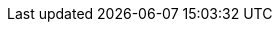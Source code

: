 :javadoc-root:                               link:../api
ifdef::backend-pdf[]
:javadoc-root:                               https://junit.org/junit5/docs/{docs-version}/api
endif::[]
// Snapshot Repository
:snapshot-repo:                              https://oss.sonatype.org/content/repositories/snapshots
// Base Links
:junit-team:                                 https://github.com/junit-team
:junit5-repo:                                {junit-team}/junit5
:current-branch:                             {junit5-repo}/tree/{release-branch}
// Platform Commons
:junit-platform-support-package:             {javadoc-root}/org.junit.platform/org/junit/platform/commons/support/package-summary.html[org.junit.platform.commons.support]
:AnnotationSupport:                          {javadoc-root}/org.junit.platform/org/junit/platform/commons/support/AnnotationSupport.html[AnnotationSupport]
:ClassSupport:                               {javadoc-root}/org.junit.platform/org/junit/platform/commons/support/ClassSupport.html[ClassSupport]
:ModifierSupport:                            {javadoc-root}/org.junit.platform/org/junit/platform/commons/support/ModifierSupport.html[ModifierSupport]
:ReflectionSupport:                          {javadoc-root}/org.junit.platform/org/junit/platform/commons/support/ReflectionSupport.html[ReflectionSupport]
// Platform Console Launcher
:junit-platform-console:                     {javadoc-root}/org.junit.platform/org/junit/platform/console/package-summary.html[junit-platform-console]
:ConsoleLauncher:                            {javadoc-root}/org.junit.platform/org/junit/platform/console/ConsoleLauncher.html[ConsoleLauncher]
// Platform Engine
:junit-platform-engine:                      {javadoc-root}/org.junit.platform/org/junit/platform/engine/package-summary.html[junit-platform-engine]
:junit-platform-engine-support-discovery:    {javadoc-root}/org.junit.platform/org/junit/platform/engine/support/discovery/package-summary.html[org.junit.platform.engine.support.discovery]
:DiscoverySelectors_selectMethod:            {javadoc-root}/org.junit.platform/org/junit/platform/engine/discovery/DiscoverySelectors.html#selectMethod-java.lang.String-[selectMethod(String) in DiscoverySelectors]
:HierarchicalTestEngine:                     {javadoc-root}/org.junit.platform/org/junit/platform/engine/support/hierarchical/HierarchicalTestEngine.html[HierarchicalTestEngine]
:ParallelExecutionConfigurationStrategy:     {javadoc-root}/org.junit.platform/org/junit/platform/engine/support/hierarchical/ParallelExecutionConfigurationStrategy.html[ParallelExecutionConfigurationStrategy]
:TestEngine:                                 {javadoc-root}/org.junit.platform/org/junit/platform/engine/TestEngine.html[TestEngine]
// Platform Launcher API
:junit-platform-launcher:                    {javadoc-root}/org.junit.platform/org/junit/platform/launcher/package-summary.html[junit-platform-launcher]
:Launcher:                                   {javadoc-root}/org.junit.platform/org/junit/platform/launcher/Launcher.html[Launcher]
:LauncherDiscoveryListener:                  {javadoc-root}/org.junit.platform/org/junit/platform/launcher/LauncherDiscoveryListener.html[LauncherDiscoveryListener]
:LauncherDiscoveryRequestBuilder:            {javadoc-root}/org.junit.platform/org/junit/platform/launcher/core/LauncherDiscoveryRequestBuilder.html[LauncherDiscoveryRequestBuilder]
:LoggingListener:                            {javadoc-root}/org.junit.platform/org/junit/platform/launcher/listeners/LoggingListener.html[LoggingListener]
:SummaryGeneratingListener:                  {javadoc-root}/org.junit.platform/org/junit/platform/launcher/listeners/SummaryGeneratingListener.html[SummaryGeneratingListener]
:TestExecutionListener:                      {javadoc-root}/org.junit.platform/org/junit/platform/launcher/TestExecutionListener.html[TestExecutionListener]
:TestPlan:                                   {javadoc-root}/org.junit.platform/org/junit/platform/launcher/TestPlan.html[TestPlan]
// Platform Reporting
:LegacyXmlReportGeneratingListener:          {javadoc-root}/org.junit.platform/org/junit/platform/reporting/legacy/xml/LegacyXmlReportGeneratingListener.html[LegacyXmlReportGeneratingListener]
// Platform Runner
:JUnitPlatform-Runner:                       {javadoc-root}/org.junit.platform/org/junit/platform/runner/JUnitPlatform.html[JUnitPlatform]
// Platform Test Kit
:testkit-engine-package:                     {javadoc-root}/org.junit.platform/org/junit/platform/testkit/engine/package-summary.html[org.junit.platform.testkit.engine]
:EngineExecutionResults:                     {javadoc-root}/org.junit.platform/org/junit/platform/testkit/engine/EngineExecutionResults.html[EngineExecutionResults]
:EngineTestKit:                              {javadoc-root}/org.junit.platform/org/junit/platform/testkit/engine/EngineTestKit.html[EngineTestKit]
:Event:                                      {javadoc-root}/org.junit.platform/org/junit/platform/testkit/engine/Event.html[Event]
:EventConditions:                            {javadoc-root}/org.junit.platform/org/junit/platform/testkit/engine/EventConditions.html[EventConditions]
:Events:                                     {javadoc-root}/org.junit.platform/org/junit/platform/testkit/engine/Events.html[Events]
:EventStatistics:                            {javadoc-root}/org.junit.platform/org/junit/platform/testkit/engine/EventStatistics.html[EventStatistics]
:EventType:                                  {javadoc-root}/org.junit.platform/org/junit/platform/testkit/engine/EventType.html[EventType]
:Execution:                                  {javadoc-root}/org.junit.platform/org/junit/platform/testkit/engine/Execution.html[Execution]
:Executions:                                 {javadoc-root}/org.junit.platform/org/junit/platform/testkit/engine/Executions.html[Executions]
:TerminationInfo:                            {javadoc-root}/org.junit.platform/org/junit/platform/testkit/engine/TerminationInfo.html[TerminationInfo]
:TestExecutionResultConditions:              {javadoc-root}/org.junit.platform/org/junit/platform/testkit/engine/TestExecutionResultConditions.html[TestExecutionResultConditions]
// Jupiter Core API
:api-package:                                {javadoc-root}/org.junit.jupiter/org/junit/jupiter/api/package-summary.html[org.junit.jupiter.api]
:Alphanumeric:                               {javadoc-root}/org.junit.jupiter/org/junit/jupiter/api/MethodOrderer.Alphanumeric.html[Alphanumeric]
:Assertions:                                 {javadoc-root}/org.junit.jupiter/org/junit/jupiter/api/Assertions.html[org.junit.jupiter.api.Assertions]
:Assumptions:                                {javadoc-root}/org.junit.jupiter/org/junit/jupiter/api/Assumptions.html[org.junit.jupiter.api.Assumptions]
:Disabled:                                   {javadoc-root}/org.junit.jupiter/org/junit/jupiter/api/Disabled.html[@Disabled]
:MethodOrderer:                              {javadoc-root}/org.junit.jupiter/org/junit/jupiter/api/MethodOrderer.html[MethodOrderer]
:Order:                                      {javadoc-root}/org.junit.jupiter/org/junit/jupiter/api/Order.html[@Order]
:OrderAnnotation:                            {javadoc-root}/org.junit.jupiter/org/junit/jupiter/api/MethodOrderer.OrderAnnotation.html[OrderAnnotation]
:Random:                                     {javadoc-root}/org.junit.jupiter/org/junit/jupiter/api/MethodOrderer.Random.html[Random]
:RepetitionInfo:                             {javadoc-root}/org.junit.jupiter/org/junit/jupiter/api/RepetitionInfo.html[RepetitionInfo]
:TestInfo:                                   {javadoc-root}/org.junit.jupiter/org/junit/jupiter/api/TestInfo.html[TestInfo]
:TestMethodOrder:                            {javadoc-root}/org.junit.jupiter/org/junit/jupiter/api/TestMethodOrder.html[@TestMethodOrder]
:TestReporter:                               {javadoc-root}/org.junit.jupiter/org/junit/jupiter/api/TestReporter.html[TestReporter]
:TestTemplate:                               {javadoc-root}/org.junit.jupiter/org/junit/jupiter/api/TestTemplate.html[@TestTemplate]
// Jupiter Parallel API
:Execution:                                  {javadoc-root}/org.junit.jupiter/org/junit/jupiter/api/parallel/Execution.html[@Execution]
:ResourceLock:                               {javadoc-root}/org.junit.jupiter/org/junit/jupiter/api/parallel/ResourceLock.html[@ResourceLock]
:Resources:                                  {javadoc-root}/org.junit.jupiter/org/junit/jupiter/api/parallel/Resources.html[Resources]
// Jupiter Extension APIs
:extension-api-package:                      {javadoc-root}/org.junit.jupiter/org/junit/jupiter/api/extension/package-summary.html[org.junit.jupiter.api.extension]
:AfterAllCallback:                           {javadoc-root}/org.junit.jupiter/org/junit/jupiter/api/extension/AfterAllCallback.html[AfterAllCallback]
:AfterEachCallback:                          {javadoc-root}/org.junit.jupiter/org/junit/jupiter/api/extension/AfterEachCallback.html[AfterEachCallback]
:AfterTestExecutionCallback:                 {javadoc-root}/org.junit.jupiter/org/junit/jupiter/api/extension/AfterTestExecutionCallback.html[AfterTestExecutionCallback]
:ParameterContext:                           {javadoc-root}/org.junit.jupiter/org/junit/jupiter/api/extension/ParameterContext.html[ParameterContext]
:BeforeAllCallback:                          {javadoc-root}/org.junit.jupiter/org/junit/jupiter/api/extension/BeforeAllCallback.html[BeforeAllCallback]
:BeforeEachCallback:                         {javadoc-root}/org.junit.jupiter/org/junit/jupiter/api/extension/BeforeEachCallback.html[BeforeEachCallback]
:BeforeTestExecutionCallback:                {javadoc-root}/org.junit.jupiter/org/junit/jupiter/api/extension/BeforeTestExecutionCallback.html[BeforeTestExecutionCallback]
:ExecutionCondition:                         {javadoc-root}/org.junit.jupiter/org/junit/jupiter/api/extension/ExecutionCondition.html[ExecutionCondition]
:ExtendWith:                                 {javadoc-root}/org.junit.jupiter/org/junit/jupiter/api/extension/ExtendWith.html[@ExtendWith]
:ExtensionContext:                           {javadoc-root}/org.junit.jupiter/org/junit/jupiter/api/extension/ExtensionContext.html[ExtensionContext]
:ExtensionContext_Store:                     {javadoc-root}/org.junit.jupiter/org/junit/jupiter/api/extension/ExtensionContext.Store.html[Store]
:InvocationInterceptor:                      {javadoc-root}/org.junit.jupiter/org/junit/jupiter/api/extension/InvocationInterceptor.html[InvocationInterceptor]
:LifecycleMethodExecutionExceptionHandler:   {javadoc-root}/org.junit.jupiter/org/junit/jupiter/api/extension/LifecycleMethodExecutionExceptionHandler.html[LifecycleMethodExecutionExceptionHandler]
:ParameterResolver:                          {javadoc-root}/org.junit.jupiter/org/junit/jupiter/api/extension/ParameterResolver.html[ParameterResolver]
:RegisterExtension:                          {javadoc-root}/org.junit.jupiter/org/junit/jupiter/api/extension/RegisterExtension.html[@RegisterExtension]
:TestExecutionExceptionHandler:              {javadoc-root}/org.junit.jupiter/org/junit/jupiter/api/extension/TestExecutionExceptionHandler.html[TestExecutionExceptionHandler]
:TestInstanceFactory:                        {javadoc-root}/org.junit.jupiter/org/junit/jupiter/api/extension/TestInstanceFactory.html[TestInstanceFactory]
:TestInstancePostProcessor:                  {javadoc-root}/org.junit.jupiter/org/junit/jupiter/api/extension/TestInstancePostProcessor.html[TestInstancePostProcessor]
:TestInstancePreDestroyCallback:             {javadoc-root}/org.junit.jupiter/org/junit/jupiter/api/extension/TestInstancePreDestroyCallback.html[TestInstancePreDestroyCallback]
:TestTemplateInvocationContext:              {javadoc-root}/org.junit.jupiter/org/junit/jupiter/api/extension/TestTemplateInvocationContext.html[TestTemplateInvocationContext]
:TestTemplateInvocationContextProvider:      {javadoc-root}/org.junit.jupiter/org/junit/jupiter/api/extension/TestTemplateInvocationContextProvider.html[TestTemplateInvocationContextProvider]
:TestWatcher:                                {javadoc-root}/org.junit.jupiter/org/junit/jupiter/api/extension/TestWatcher.html[TestWatcher]
// Jupiter Conditions
:DisabledForJreRange:                         {javadoc-root}/org.junit.jupiter/org/junit/jupiter/api/condition/DisabledForJreRange.html[@DisabledForJreRange]
:DisabledIfEnvironmentVariable:              {javadoc-root}/org.junit.jupiter/org/junit/jupiter/api/condition/DisabledIfEnvironmentVariable.html[@DisabledIfEnvironmentVariable]
:DisabledIfSystemProperty:                   {javadoc-root}/org.junit.jupiter/org/junit/jupiter/api/condition/DisabledIfSystemProperty.html[@DisabledIfSystemProperty]
:DisabledOnJre:                              {javadoc-root}/org.junit.jupiter/org/junit/jupiter/api/condition/DisabledOnJre.html[@DisabledOnJre]
:DisabledOnOs:                               {javadoc-root}/org.junit.jupiter/org/junit/jupiter/api/condition/DisabledOnOs.html[@DisabledOnOs]
:EnabledForJreRange:                         {javadoc-root}/org.junit.jupiter/org/junit/jupiter/api/condition/EnabledForJreRange.html[@EnabledForJreRange]
:EnabledIfEnvironmentVariable:               {javadoc-root}/org.junit.jupiter/org/junit/jupiter/api/condition/EnabledIfEnvironmentVariable.html[@EnabledIfEnvironmentVariable]
:EnabledIfSystemProperty:                    {javadoc-root}/org.junit.jupiter/org/junit/jupiter/api/condition/EnabledIfSystemProperty.html[@EnabledIfSystemProperty]
:EnabledOnJre:                               {javadoc-root}/org.junit.jupiter/org/junit/jupiter/api/condition/EnabledOnJre.html[@EnabledOnJre]
:EnabledOnOs:                                {javadoc-root}/org.junit.jupiter/org/junit/jupiter/api/condition/EnabledOnOs.html[@EnabledOnOs]
:JRE:                                        {javadoc-root}/org.junit.jupiter/org/junit/jupiter/api/condition/JRE.html[JRE]
// Jupiter I/O
:TempDir:                                    {javadoc-root}/org.junit.jupiter/org/junit/jupiter/api/io/TempDir.html[@TempDir]
// Jupiter Params
:params-provider-package:                    {javadoc-root}/org.junit.jupiter/org/junit/jupiter/params/provider/package-summary.html[org.junit.jupiter.params.provider]
:ArgumentsAccessor:                          {javadoc-root}/org.junit.jupiter/org/junit/jupiter/params/aggregator/ArgumentsAccessor.html[ArgumentsAccessor]
:ArgumentsAggregator:                        {javadoc-root}/org.junit.jupiter/org/junit/jupiter/params/aggregator/ArgumentsAggregator.html[ArgumentsAggregator]
:EmptySource:                                {javadoc-root}/org.junit.jupiter/org/junit/jupiter/params/provider/EmptySource.html[@EmptySource]
:MethodSource:                               {javadoc-root}/org.junit.jupiter/org/junit/jupiter/params/provider/MethodSource.html[@MethodSource]
:NullAndEmptySource:                         {javadoc-root}/org.junit.jupiter/org/junit/jupiter/params/provider/NullAndEmptySource.html[@NullAndEmptySource]
:NullSource:                                 {javadoc-root}/org.junit.jupiter/org/junit/jupiter/params/provider/NullSource.html[@NullSource]
:ParameterizedTest:                          {javadoc-root}/org.junit.jupiter/org/junit/jupiter/params/ParameterizedTest.html[@ParameterizedTest]
// Jupiter Engine
:junit-jupiter-engine:                       {javadoc-root}/org.junit.jupiter/org/junit/jupiter/engine/package-summary.html[junit-jupiter-engine]
// Jupiter Extension Implementations
:DisabledCondition:                          {current-branch}/junit-jupiter-engine/src/main/java/org/junit/jupiter/engine/extension/DisabledCondition.java[DisabledCondition]
:RepetitionInfoParameterResolver:            {current-branch}/junit-jupiter-engine/src/main/java/org/junit/jupiter/engine/extension/RepetitionInfoParameterResolver.java[RepetitionInfoParameterResolver]
:TempDirectory:                              {current-branch}/junit-jupiter-engine/src/main/java/org/junit/jupiter/engine/extension/TempDirectory.java[TempDirectory]
:TestInfoParameterResolver:                  {current-branch}/junit-jupiter-engine/src/main/java/org/junit/jupiter/engine/extension/TestInfoParameterResolver.java[TestInfoParameterResolver]
:TestReporterParameterResolver:              {current-branch}/junit-jupiter-engine/src/main/java/org/junit/jupiter/engine/extension/TestReporterParameterResolver.java[TestReporterParameterResolver]
:TypeBasedParameterResolver:                 {current-branch}/junit-jupiter-api/src/main/java/org/junit/jupiter/api/extension/support/TypeBasedParameterResolver.java[TypeBasedParameterResolver]
// Jupiter Examples
:CustomAnnotationParameterResolver:          {current-branch}/junit-jupiter-engine/src/test/java/org/junit/jupiter/engine/execution/injection/sample/CustomAnnotationParameterResolver.java[CustomAnnotationParameterResolver]
:CustomTypeParameterResolver:                {current-branch}/junit-jupiter-engine/src/test/java/org/junit/jupiter/engine/execution/injection/sample/CustomTypeParameterResolver.java[CustomTypeParameterResolver]
:MapOfListsTypeBasedParameterResolver:       {current-branch}/junit-jupiter-engine/src/test/java/org/junit/jupiter/engine/execution/injection/sample/MapOfListsTypeBasedParameterResolver.java[MapOfListsTypeBasedParameterResolver]
// Jupiter Migration Support
:EnableJUnit4MigrationSupport:               {javadoc-root}/org.junit.jupiter/org/junit/jupiter/migrationsupport/EnableJUnit4MigrationSupport.html[@EnableJUnit4MigrationSupport]
:EnableRuleMigrationSupport:                 {javadoc-root}/org.junit.jupiter/org/junit/jupiter/migrationsupport/rules/EnableRuleMigrationSupport.html[@EnableRuleMigrationSupport]
// Vintage
:junit-vintage-engine:                       {javadoc-root}/org/junit/vintage/engine/package-summary.html[junit-vintage-engine]
// Samples Repository
:junit5-samples-repo:                        {junit-team}/junit5-samples
:junit5-jupiter-starter-ant:                 {junit5-samples-repo}/tree/{release-branch}/junit5-jupiter-starter-ant[junit5-jupiter-starter-ant]
:junit5-jupiter-starter-gradle-groovy:       {junit5-samples-repo}/tree/{release-branch}/junit5-jupiter-starter-gradle-groovy[junit5-jupiter-starter-gradle-groovy]
:junit5-jupiter-starter-gradle-kotlin:       {junit5-samples-repo}/tree/{release-branch}/junit5-jupiter-starter-gradle-kotlin[junit5-jupiter-starter-gradle-kotlin]
:junit5-jupiter-starter-gradle:              {junit5-samples-repo}/tree/{release-branch}/junit5-jupiter-starter-gradle[junit5-jupiter-starter-gradle]
:junit5-jupiter-starter-maven:               {junit5-samples-repo}/tree/{release-branch}/junit5-jupiter-starter-maven[junit5-jupiter-starter-maven]
:RandomParametersExtension:                  {junit5-samples-repo}/tree/{release-branch}/junit5-jupiter-extensions/src/main/java/com/example/random/RandomParametersExtension.java[RandomParametersExtension]
// Third-party Links
:API:                                        https://apiguardian-team.github.io/apiguardian/docs/current/api/[@API]
:API_Guardian:                               https://github.com/apiguardian-team/apiguardian[@API Guardian]
:AssertJ:                                    https://joel-costigliola.github.io/assertj/[AssertJ]
:Gitter:                                     https://gitter.im/junit-team/junit5[Gitter]
:Hamcrest:                                   https://hamcrest.org/JavaHamcrest/[Hamcrest]
:Log4j:                                      https://logging.apache.org/log4j/2.x/[Log4j]
:Log4j_JDK_Logging_Adapter:                  https://logging.apache.org/log4j/2.x/log4j-jul/index.html[Log4j JDK Logging Adapter]
:Logback:                                    https://logback.qos.ch/[Logback]
:LogManager:                                 https://docs.oracle.com/javase/8/docs/api/java/util/logging/LogManager.html[LogManager]
:Maven_Central:                              https://search.maven.org/[Maven Central]
:MockitoExtension:                           https://github.com/mockito/mockito/blob/release/2.x/subprojects/junit-jupiter/src/main/java/org/mockito/junit/jupiter/MockitoExtension.java[MockitoExtension]
:SpringExtension:                            https://github.com/spring-projects/spring-framework/tree/master/spring-test/src/main/java/org/springframework/test/context/junit/jupiter/SpringExtension.java[SpringExtension]
:StackOverflow:                              https://stackoverflow.com/questions/tagged/junit5[Stack Overflow]
:Truth:                                      https://truth.dev/[Truth]
